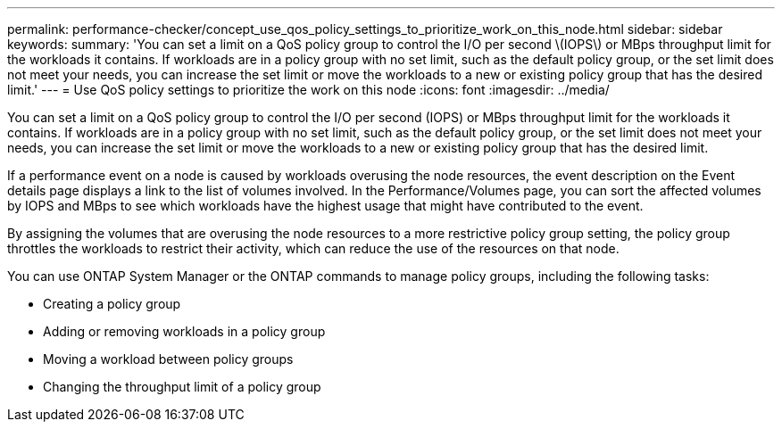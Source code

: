 ---
permalink: performance-checker/concept_use_qos_policy_settings_to_prioritize_work_on_this_node.html
sidebar: sidebar
keywords: 
summary: 'You can set a limit on a QoS policy group to control the I/O per second \(IOPS\) or MBps throughput limit for the workloads it contains. If workloads are in a policy group with no set limit, such as the default policy group, or the set limit does not meet your needs, you can increase the set limit or move the workloads to a new or existing policy group that has the desired limit.'
---
= Use QoS policy settings to prioritize the work on this node
:icons: font
:imagesdir: ../media/

[.lead]
You can set a limit on a QoS policy group to control the I/O per second (IOPS) or MBps throughput limit for the workloads it contains. If workloads are in a policy group with no set limit, such as the default policy group, or the set limit does not meet your needs, you can increase the set limit or move the workloads to a new or existing policy group that has the desired limit.

If a performance event on a node is caused by workloads overusing the node resources, the event description on the Event details page displays a link to the list of volumes involved. In the Performance/Volumes page, you can sort the affected volumes by IOPS and MBps to see which workloads have the highest usage that might have contributed to the event.

By assigning the volumes that are overusing the node resources to a more restrictive policy group setting, the policy group throttles the workloads to restrict their activity, which can reduce the use of the resources on that node.

You can use ONTAP System Manager or the ONTAP commands to manage policy groups, including the following tasks:

* Creating a policy group
* Adding or removing workloads in a policy group
* Moving a workload between policy groups
* Changing the throughput limit of a policy group
